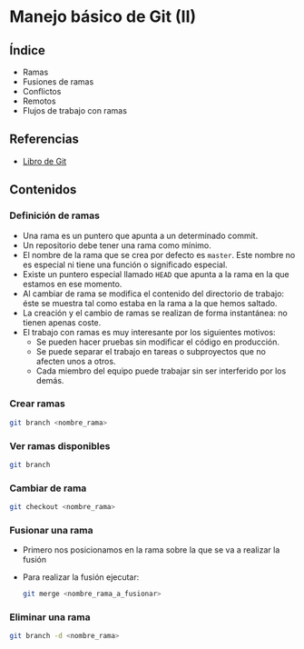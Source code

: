 * Manejo básico de Git (II)
** COMMENT Videotutoriales
- [[https://www.youtube.com/watch?v=DuewUoPnAmg&index=2&list=PLQg_Bl-6Gfo9k0KQg5vaaV9r6Hg--nMA7][Sesión 2.1]]
- [[https://www.youtube.com/watch?v=uwqvuJ5lrIs&list=PLQg_Bl-6Gfo9k0KQg5vaaV9r6Hg--nMA7&index=3][Sesión 2.2]]

** Índice
    - Ramas
    - Fusiones de ramas
    - Conflictos
    - Remotos
    - Flujos de trabajo con ramas

** Referencias
- [[https://git-scm.com/book/es/v2/][Libro de Git]]

** Contenidos
*** Definición de ramas
- Una rama es un puntero que apunta a un determinado commit.
- Un repositorio debe tener una rama como mínimo.
- El nombre de la rama que se crea por defecto es ~master~. Este nombre no es especial ni tiene una función o significado especial.
- Existe un puntero especial llamado ~HEAD~ que apunta a la rama en la que estamos en ese momento.
- Al cambiar de rama se modifica el contenido del directorio de trabajo: éste se muestra tal como estaba en la rama a la que hemos saltado.
- La creación y el cambio de ramas se realizan de forma instantánea: no tienen apenas coste.
- El trabajo con ramas es muy interesante por los siguientes motivos:
  - Se pueden hacer pruebas sin modificar el código en producción.
  - Se puede separar el trabajo en tareas o subproyectos que no afecten unos a otros.
  - Cada miembro del equipo puede trabajar sin ser interferido por los demás.

*** Crear ramas
 #+begin_src bash
 git branch <nombre_rama>
 #+end_src

*** Ver ramas disponibles
 #+begin_src bash
 git branch
 #+end_src

*** Cambiar de rama
 #+begin_src bash
 git checkout <nombre_rama>
 #+end_src

*** Fusionar una rama
- Primero nos posicionamos en la rama sobre la que se va a realizar la fusión
- Para realizar la fusión ejecutar:

 #+begin_src bash
 git merge <nombre_rama_a_fusionar>
 #+end_src
 
*** Eliminar una rama
 #+begin_src bash
 git branch -d <nombre_rama>
 #+end_src

** COMMENT Tareas
1. Instala Git en tu sistema operativo. Adjunta una captura de pantalla en la que aparezca el resultado de la ejecución del comando ~git --version~.
2. Realiza la configuración de Git según lo indicado en el tema (nombre, correo electrónico, editor de preferencia y almacenamiento de credenciales). Adjunta una captura de pantalla con el resultado de la ejecución de los comandos de configuración.
3. Crea una carpeta denominada ~S1R1~. Realiza las siguientes acciones en ella:
   1) Crea un repositorio Git.
   2) Crea un fichero denominado ~libros.txt~. Añade tres títulos de libros cada uno en una línea distinta.
   3) Haz un primer /commit/.
   4) Añade dos libros al archivo ~libros.txt~.
   5) Haz un segundo /commit/.
   6) Crea un fichero denominado ~peliculas.txt~. Añade tres títulos de películas a dicho archivo.
   7) Haz una captura de pantalla que muestre los cambios en el directorio de trabajo.
   8) Crea un fichero denominado ~comidas.txt~. Añade tres nombres de comidas a dicho archivo.
   9) Haz un tercer /commit/ que incluya los archivos ~peliculas.txt~ y ~comidas.txt~.
   10) Elimina el archivo ~comidas.txt~ desde el navegador de archivos.
   11) Añade dos películas más al archivo ~peliculas.txt~.
   12) Haz una captura de pantalla que muestre los cambios en el directorio de trabajo.
   13) Añade los cambios al área de preparación.
   14) Haz una captura de pantalla del comando ~git status~. Debe indicar que se ha borrado el archivo ~comidas.txt~ y que se ha modificado el archivo ~peliculas.txt~.
   15) Haz un cuarto /commit/.
   16) Crea un archivo denominado ~datos.bak~. Añade tres títulos de libros a dicho archivo.
   17) Crea una subcarpeta denominada ~output~. Crea un archivo denominado ~salida.txt~ en su interior. Escribe tu nombre y apellidos en dicho archivo.
   18) Haz una captura de pantalla del comando ~git status~. Deben aparecer los archivos ~datos.bak~ y ~output/salida.txt~ como archivos nuevos.
   19) Crea un archivo ~.gitignore~ para que los ficheros con extensión ~.bak~ y el contenido de la carpeta ~output/~ no se incluyan en el repositorio.
   20) Haz una nueva captura de pantalla del comando ~git status~. Ahora no deben aparecer los archivos ~datos.bak~ y ~output/salida.txt~ como archivos nuevos, sino que en su lugar debe aparecer únicamente el archivo ~.gitignore~.
   21) Haz un último /commit/ para incluir el archivo ~.gitignore~ en el repositorio.
   22) Haz una captura de pantalla que muestre el histórico de cambios del repositorio.
4. Para terminar, comprime la carpeta ~S1R1~ y envíala junto con las capturas de pantalla según el procedimiento que se indica en el apartado siguiente.

*** Entrega de la tarea
Crea un fichero ~.zip~ con los resultados que se piden en cada una de las tareas y nómbralo según el patrón ~APELLIDOS_NOMBRE_sesion1.zip~. La entrega del fichero se realizará a través de la plataforma Moodle del Cefire.
